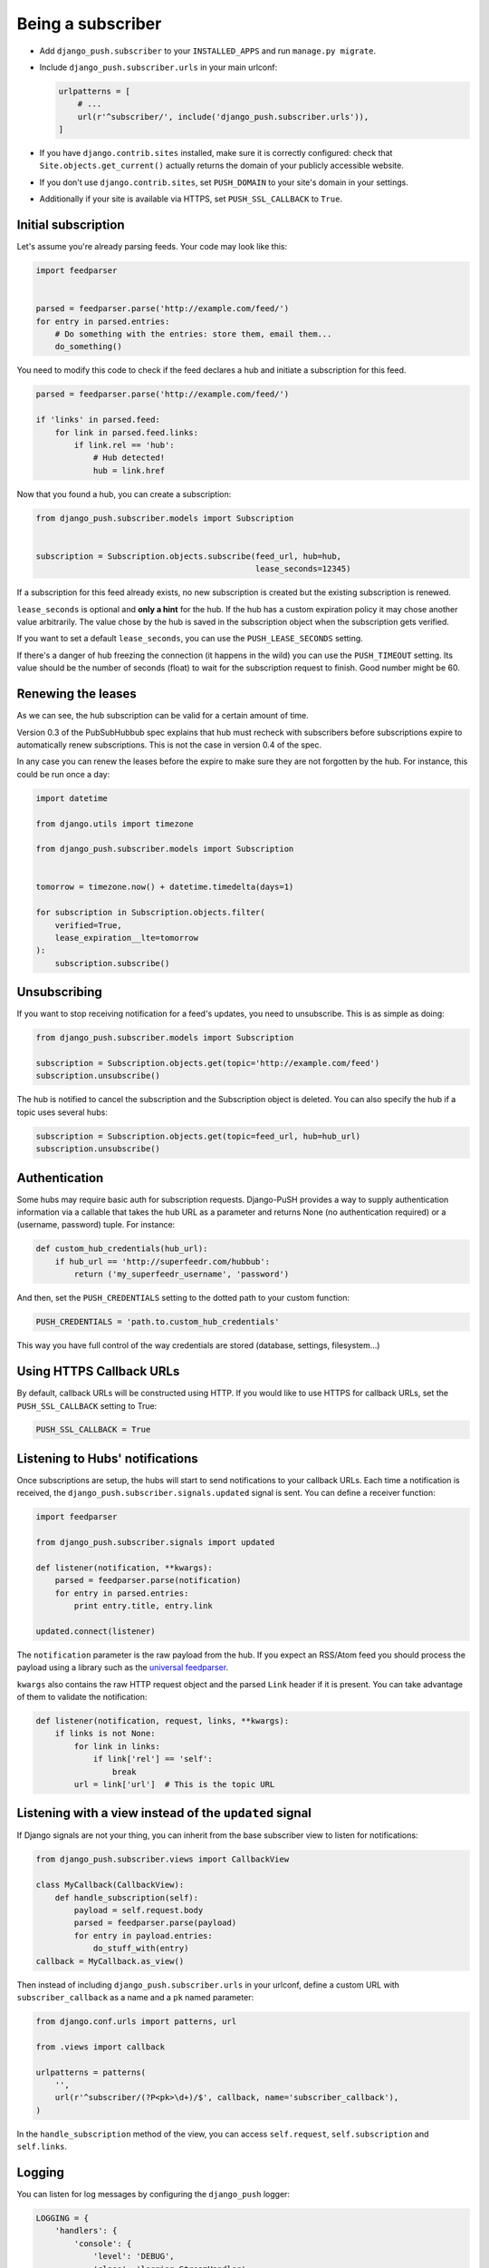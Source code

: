 Being a subscriber
==================

* Add ``django_push.subscriber`` to your ``INSTALLED_APPS`` and
  run ``manage.py migrate``.

* Include ``django_push.subscriber.urls`` in your main urlconf:

  .. code-block:: python

      urlpatterns = [
          # ...
          url(r'^subscriber/', include('django_push.subscriber.urls')),
      ]

* If you have ``django.contrib.sites`` installed, make sure it is correctly
  configured: check that ``Site.objects.get_current()`` actually returns the
  domain of your publicly accessible website.

* If you don't use ``django.contrib.sites``, set ``PUSH_DOMAIN`` to your
  site's domain in your settings.

* Additionally if your site is available via HTTPS, set ``PUSH_SSL_CALLBACK``
  to ``True``.

Initial subscription
--------------------

Let's assume you're already parsing feeds. Your code may look like this:

.. code-block:: python

    import feedparser


    parsed = feedparser.parse('http://example.com/feed/')
    for entry in parsed.entries:
        # Do something with the entries: store them, email them...
        do_something()

You need to modify this code to check if the feed declares a hub and initiate
a subscription for this feed.

.. code-block:: python

    parsed = feedparser.parse('http://example.com/feed/')

    if 'links' in parsed.feed:
        for link in parsed.feed.links:
            if link.rel == 'hub':
                # Hub detected!
                hub = link.href

Now that you found a hub, you can create a subscription:

.. code-block:: python

    from django_push.subscriber.models import Subscription


    subscription = Subscription.objects.subscribe(feed_url, hub=hub,
                                                  lease_seconds=12345)

If a subscription for this feed already exists, no new subscription is
created but the existing subscription is renewed.

``lease_seconds`` is optional and **only a hint** for the hub. If the hub has
a custom expiration policy it may chose another value arbitrarily. The value
chose by the hub is saved in the subscription object when the subscription
gets verified.

If you want to set a default ``lease_seconds``, you can use the
``PUSH_LEASE_SECONDS`` setting.

If there's a danger of hub freezing the connection (it happens in the wild)
you can use the ``PUSH_TIMEOUT`` setting. Its value should be the number
of seconds (float) to wait for the subscription request to finish. Good number
might be 60.

Renewing the leases
-------------------

As we can see, the hub subscription can be valid for a certain amount of time.

Version 0.3 of the PubSubHubbub spec explains that hub must recheck with
subscribers before subscriptions expire to automatically renew subscriptions.
This is not the case in version 0.4 of the spec.

In any case you can renew the leases before the expire to make sure they are
not forgotten by the hub. For instance, this could be run once a day:

.. code-block:: python

    import datetime

    from django.utils import timezone

    from django_push.subscriber.models import Subscription


    tomorrow = timezone.now() + datetime.timedelta(days=1)

    for subscription in Subscription.objects.filter(
        verified=True,
        lease_expiration__lte=tomorrow
    ):
        subscription.subscribe()

Unsubscribing
-------------

If you want to stop receiving notification for a feed's updates, you need to
unsubscribe. This is as simple as doing:

.. code-block:: python

    from django_push.subscriber.models import Subscription

    subscription = Subscription.objects.get(topic='http://example.com/feed')
    subscription.unsubscribe()

The hub is notified to cancel the subscription and the Subscription object is
deleted. You can also specify the hub if a topic uses several hubs:

.. code-block:: python

    subscription = Subscription.objects.get(topic=feed_url, hub=hub_url)
    subscription.unsubscribe()

Authentication
--------------

Some hubs may require basic auth for subscription requests. Django-PuSH
provides a way to supply authentication information via a callable that takes
the hub URL as a parameter and returns None (no authentication required) or a
(username, password) tuple. For instance:

.. code-block:: python

    def custom_hub_credentials(hub_url):
        if hub_url == 'http://superfeedr.com/hubbub':
            return ('my_superfeedr_username', 'password')

And then, set the ``PUSH_CREDENTIALS`` setting to the dotted path to your
custom function:

.. code-block:: python

    PUSH_CREDENTIALS = 'path.to.custom_hub_credentials'

This way you have full control of the way credentials are stored (database,
settings, filesystem…)

Using HTTPS Callback URLs
-------------------------

By default, callback URLs will be constructed using HTTP. If you would like
to use HTTPS for callback URLs, set the ``PUSH_SSL_CALLBACK`` setting to True:

.. code-block:: python

    PUSH_SSL_CALLBACK = True

Listening to Hubs' notifications
--------------------------------

Once subscriptions are setup, the hubs will start to send notifications to
your callback URLs. Each time a notification is received, the
``django_push.subscriber.signals.updated`` signal is sent. You can define a
receiver function:

.. code-block:: python

    import feedparser

    from django_push.subscriber.signals import updated

    def listener(notification, **kwargs):
        parsed = feedparser.parse(notification)
        for entry in parsed.entries:
            print entry.title, entry.link

    updated.connect(listener)

The ``notification`` parameter is the raw payload from the hub. If you expect
an RSS/Atom feed you should process the payload using a library such as the
`universal feedparser`_.

``kwargs`` also contains the raw HTTP request object and the parsed ``Link``
header if it is present. You can take advantage of them to validate the
notification:

.. code-block:: python

    def listener(notification, request, links, **kwargs):
        if links is not None:
            for link in links:
                if link['rel'] == 'self':
                    break
            url = link['url']  # This is the topic URL

.. _universal feedparser: http://pythonhosted.org/feedparser/

Listening with a view instead of the ``updated`` signal
-------------------------------------------------------

If Django signals are not your thing, you can inherit from the base subscriber
view to listen for notifications:

.. code-block:: python

    from django_push.subscriber.views import CallbackView

    class MyCallback(CallbackView):
        def handle_subscription(self):
            payload = self.request.body
            parsed = feedparser.parse(payload)
            for entry in payload.entries:
                do_stuff_with(entry)
    callback = MyCallback.as_view()

Then instead of including ``django_push.subscriber.urls`` in your urlconf,
define a custom URL with ``subscriber_callback`` as a name and a ``pk`` named
parameter:

.. code-block:: python

    from django.conf.urls import patterns, url

    from .views import callback

    urlpatterns = patterns(
        '',
        url(r'^subscriber/(?P<pk>\d+)/$', callback, name='subscriber_callback'),
    )

In the ``handle_subscription`` method of the view, you can access
``self.request``, ``self.subscription`` and ``self.links``.

Logging
-------

You can listen for log messages by configuring the ``django_push`` logger:

.. code-block:: python

    LOGGING = {
        'handlers': {
            'console': {
                'level': 'DEBUG',
                'class': 'logging.StreamHandler',
            },
        },
        'loggers': {
            'django_push': {
                'handlers': ['console'],
                'level': 'DEBUG',
            },
        },
    }
